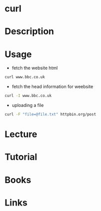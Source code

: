 #+TAGS: network file network_tool http html header


* curl
* Description
* Usage
- fetch the website html
#+BEGIN_SRC sh
curl www.bbc.co.uk
#+END_SRC

- fetch the head information for weebsite
#+BEGIN_SRC sh
curl -I www.bbc.co.uk
#+END_SRC

- uploading a file
#+BEGIN_SRC sh
curl -F "file=@file.txt" httpbin.org/post
#+END_SRC

* Lecture
* Tutorial
* Books
* Links
